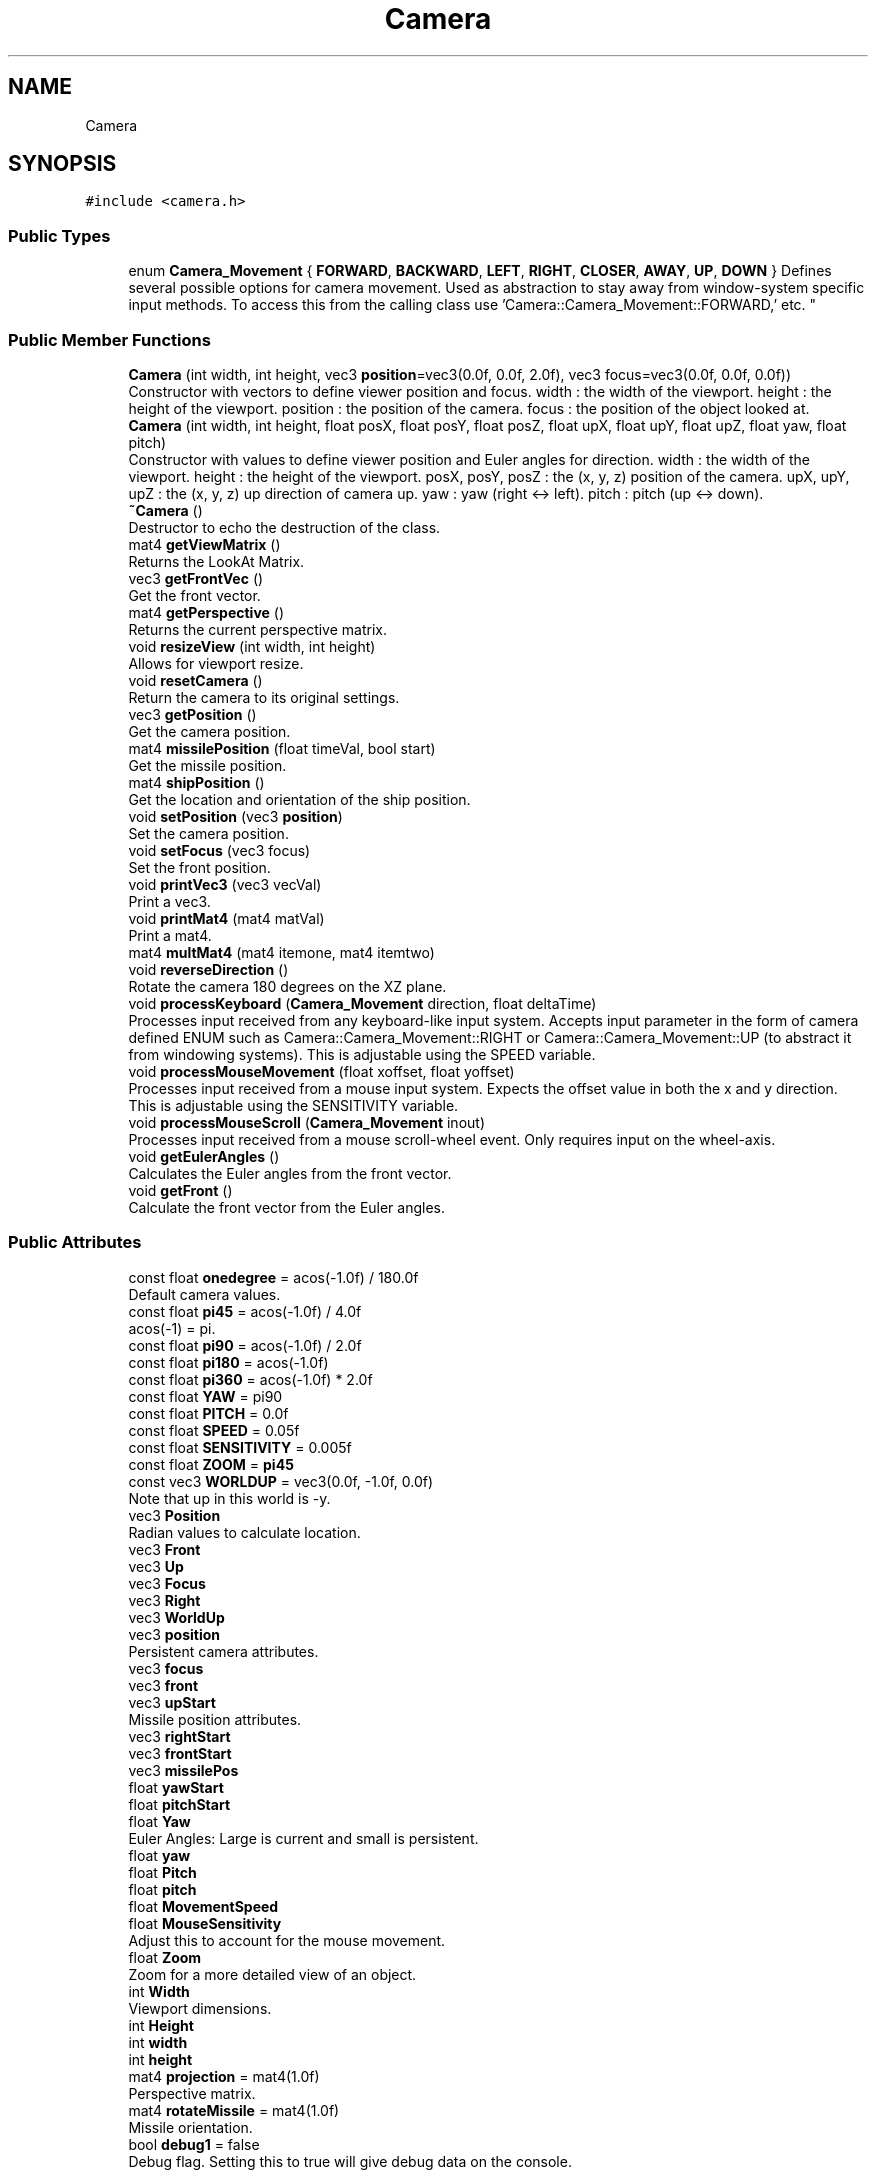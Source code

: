 .TH "Camera" 3 "Wed May 19 2021" "Assimp OpenGL" \" -*- nroff -*-
.ad l
.nh
.SH NAME
Camera
.SH SYNOPSIS
.br
.PP
.PP
\fC#include <camera\&.h>\fP
.SS "Public Types"

.in +1c
.ti -1c
.RI "enum \fBCamera_Movement\fP { \fBFORWARD\fP, \fBBACKWARD\fP, \fBLEFT\fP, \fBRIGHT\fP, \fBCLOSER\fP, \fBAWAY\fP, \fBUP\fP, \fBDOWN\fP }
.RI "Defines several possible options for camera movement\&. Used as abstraction to stay away from window-system specific input methods\&. To access this from the calling class use 'Camera::Camera_Movement::FORWARD,' etc\&. ""
.br
.in -1c
.SS "Public Member Functions"

.in +1c
.ti -1c
.RI "\fBCamera\fP (int width, int height, vec3 \fBposition\fP=vec3(0\&.0f, 0\&.0f, 2\&.0f), vec3 focus=vec3(0\&.0f, 0\&.0f, 0\&.0f))"
.br
.RI "Constructor with vectors to define viewer position and focus\&. width : the width of the viewport\&. height : the height of the viewport\&. position : the position of the camera\&. focus : the position of the object looked at\&. "
.ti -1c
.RI "\fBCamera\fP (int width, int height, float posX, float posY, float posZ, float upX, float upY, float upZ, float yaw, float pitch)"
.br
.RI "Constructor with values to define viewer position and Euler angles for direction\&. width : the width of the viewport\&. height : the height of the viewport\&. posX, posY, posZ : the (x, y, z) position of the camera\&. upX, upY, upZ : the (x, y, z) up direction of camera up\&. yaw : yaw (right <-> left)\&. pitch : pitch (up <-> down)\&. "
.ti -1c
.RI "\fB~Camera\fP ()"
.br
.RI "Destructor to echo the destruction of the class\&. "
.ti -1c
.RI "mat4 \fBgetViewMatrix\fP ()"
.br
.RI "Returns the LookAt Matrix\&. "
.ti -1c
.RI "vec3 \fBgetFrontVec\fP ()"
.br
.RI "Get the front vector\&. "
.ti -1c
.RI "mat4 \fBgetPerspective\fP ()"
.br
.RI "Returns the current perspective matrix\&. "
.ti -1c
.RI "void \fBresizeView\fP (int width, int height)"
.br
.RI "Allows for viewport resize\&. "
.ti -1c
.RI "void \fBresetCamera\fP ()"
.br
.RI "Return the camera to its original settings\&. "
.ti -1c
.RI "vec3 \fBgetPosition\fP ()"
.br
.RI "Get the camera position\&. "
.ti -1c
.RI "mat4 \fBmissilePosition\fP (float timeVal, bool start)"
.br
.RI "Get the missile position\&. "
.ti -1c
.RI "mat4 \fBshipPosition\fP ()"
.br
.RI "Get the location and orientation of the ship position\&. "
.ti -1c
.RI "void \fBsetPosition\fP (vec3 \fBposition\fP)"
.br
.RI "Set the camera position\&. "
.ti -1c
.RI "void \fBsetFocus\fP (vec3 focus)"
.br
.RI "Set the front position\&. "
.ti -1c
.RI "void \fBprintVec3\fP (vec3 vecVal)"
.br
.RI "Print a vec3\&. "
.ti -1c
.RI "void \fBprintMat4\fP (mat4 matVal)"
.br
.RI "Print a mat4\&. "
.ti -1c
.RI "mat4 \fBmultMat4\fP (mat4 itemone, mat4 itemtwo)"
.br
.ti -1c
.RI "void \fBreverseDirection\fP ()"
.br
.RI "Rotate the camera 180 degrees on the XZ plane\&. "
.ti -1c
.RI "void \fBprocessKeyboard\fP (\fBCamera_Movement\fP direction, float deltaTime)"
.br
.RI "Processes input received from any keyboard-like input system\&. Accepts input parameter in the form of camera defined ENUM such as Camera::Camera_Movement::RIGHT or Camera::Camera_Movement::UP (to abstract it from windowing systems)\&. This is adjustable using the SPEED variable\&. "
.ti -1c
.RI "void \fBprocessMouseMovement\fP (float xoffset, float yoffset)"
.br
.RI "Processes input received from a mouse input system\&. Expects the offset value in both the x and y direction\&. This is adjustable using the SENSITIVITY variable\&. "
.ti -1c
.RI "void \fBprocessMouseScroll\fP (\fBCamera_Movement\fP inout)"
.br
.RI "Processes input received from a mouse scroll-wheel event\&. Only requires input on the wheel-axis\&. "
.ti -1c
.RI "void \fBgetEulerAngles\fP ()"
.br
.RI "Calculates the Euler angles from the front vector\&. "
.ti -1c
.RI "void \fBgetFront\fP ()"
.br
.RI "Calculate the front vector from the Euler angles\&. "
.in -1c
.SS "Public Attributes"

.in +1c
.ti -1c
.RI "const float \fBonedegree\fP = acos(\-1\&.0f) / 180\&.0f"
.br
.RI "Default camera values\&. "
.ti -1c
.RI "const float \fBpi45\fP = acos(\-1\&.0f) / 4\&.0f"
.br
.RI "acos(-1) = pi\&. "
.ti -1c
.RI "const float \fBpi90\fP = acos(\-1\&.0f) / 2\&.0f"
.br
.ti -1c
.RI "const float \fBpi180\fP = acos(\-1\&.0f)"
.br
.ti -1c
.RI "const float \fBpi360\fP = acos(\-1\&.0f) * 2\&.0f"
.br
.ti -1c
.RI "const float \fBYAW\fP = pi90"
.br
.ti -1c
.RI "const float \fBPITCH\fP = 0\&.0f"
.br
.ti -1c
.RI "const float \fBSPEED\fP = 0\&.05f"
.br
.ti -1c
.RI "const float \fBSENSITIVITY\fP = 0\&.005f"
.br
.ti -1c
.RI "const float \fBZOOM\fP = \fBpi45\fP"
.br
.ti -1c
.RI "const vec3 \fBWORLDUP\fP = vec3(0\&.0f, \-1\&.0f, 0\&.0f)"
.br
.RI "Note that up in this world is -y\&. "
.ti -1c
.RI "vec3 \fBPosition\fP"
.br
.RI "Radian values to calculate location\&. "
.ti -1c
.RI "vec3 \fBFront\fP"
.br
.ti -1c
.RI "vec3 \fBUp\fP"
.br
.ti -1c
.RI "vec3 \fBFocus\fP"
.br
.ti -1c
.RI "vec3 \fBRight\fP"
.br
.ti -1c
.RI "vec3 \fBWorldUp\fP"
.br
.ti -1c
.RI "vec3 \fBposition\fP"
.br
.RI "Persistent camera attributes\&. "
.ti -1c
.RI "vec3 \fBfocus\fP"
.br
.ti -1c
.RI "vec3 \fBfront\fP"
.br
.ti -1c
.RI "vec3 \fBupStart\fP"
.br
.RI "Missile position attributes\&. "
.ti -1c
.RI "vec3 \fBrightStart\fP"
.br
.ti -1c
.RI "vec3 \fBfrontStart\fP"
.br
.ti -1c
.RI "vec3 \fBmissilePos\fP"
.br
.ti -1c
.RI "float \fByawStart\fP"
.br
.ti -1c
.RI "float \fBpitchStart\fP"
.br
.ti -1c
.RI "float \fBYaw\fP"
.br
.RI "Euler Angles: Large is current and small is persistent\&. "
.ti -1c
.RI "float \fByaw\fP"
.br
.ti -1c
.RI "float \fBPitch\fP"
.br
.ti -1c
.RI "float \fBpitch\fP"
.br
.ti -1c
.RI "float \fBMovementSpeed\fP"
.br
.ti -1c
.RI "float \fBMouseSensitivity\fP"
.br
.RI "Adjust this to account for the mouse movement\&. "
.ti -1c
.RI "float \fBZoom\fP"
.br
.RI "Zoom for a more detailed view of an object\&. "
.ti -1c
.RI "int \fBWidth\fP"
.br
.RI "Viewport dimensions\&. "
.ti -1c
.RI "int \fBHeight\fP"
.br
.ti -1c
.RI "int \fBwidth\fP"
.br
.ti -1c
.RI "int \fBheight\fP"
.br
.ti -1c
.RI "mat4 \fBprojection\fP = mat4(1\&.0f)"
.br
.RI "Perspective matrix\&. "
.ti -1c
.RI "mat4 \fBrotateMissile\fP = mat4(1\&.0f)"
.br
.RI "Missile orientation\&. "
.ti -1c
.RI "bool \fBdebug1\fP = false"
.br
.RI "Debug flag\&. Setting this to true will give debug data on the console\&. "
.in -1c
.SH "Detailed Description"
.PP 
A camera class that processes input and calculates the corresponding Euler Angles, Vectors and Matrices for moving the camera about a 3-dimensional landscape\&. For use in OpenGL\&. This class relies heavily on GLM the OpenGL Math Library\&. 
.SH "Member Function Documentation"
.PP 
.SS "mat4 Camera::multMat4 (mat4 itemone, mat4 itemtwo)"
Multiply two mat4 matrices\&. 
.SH "Member Data Documentation"
.PP 
.SS "float Camera::MovementSpeed"
\fBCamera\fP options Adjust this to account for timing of the key movement\&. 
.SS "vec3 Camera::Position"

.PP
Radian values to calculate location\&. \fBCamera\fP Attributes 

.SH "Author"
.PP 
Generated automatically by Doxygen for Assimp OpenGL from the source code\&.
